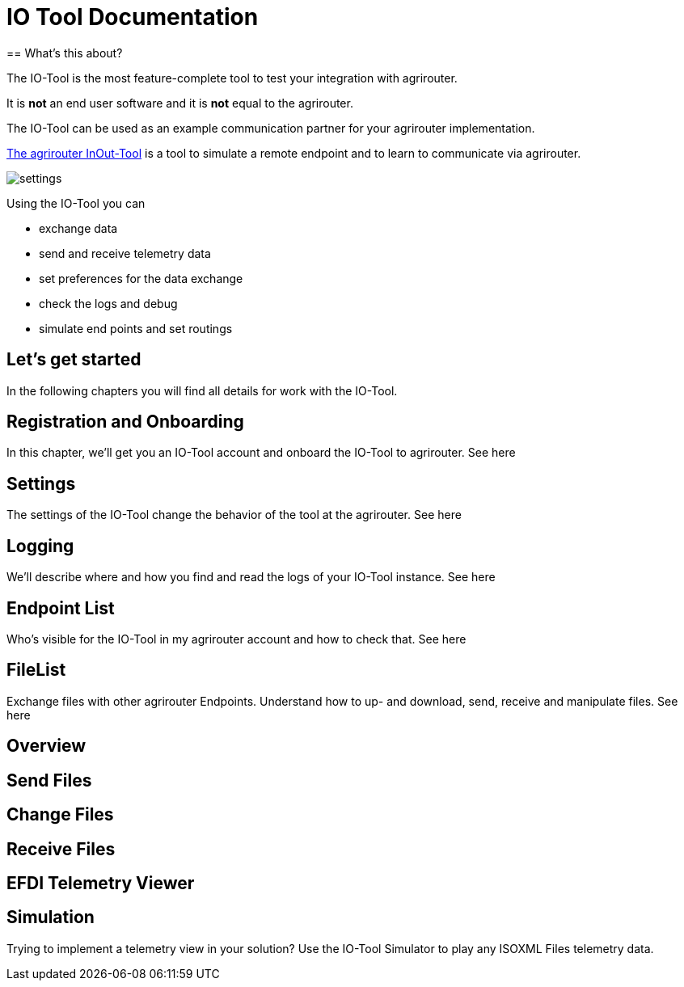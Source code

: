 = IO Tool Documentation
:imagesdir:
== What's this about?

The IO-Tool is the most feature-complete tool to test your integration with agrirouter.

It is *not* an end user software and it is *not* equal to the agrirouter.

The IO-Tool can be used as an example communication partner for your agrirouter implementation.

https://io.my-agrirouter.com/[The agrirouter InOut-Tool] is a tool to simulate a remote endpoint and to learn to communicate via agrirouter. 

image::io-tool/settings.png[]


Using the IO-Tool you can 

* exchange data
* send and receive telemetry data
* set preferences for the data exchange
* check the logs and debug
* simulate end points and set routings

== Let's get started

In the following chapters you will find all details for work with the IO-Tool.


== Registration and Onboarding

In this chapter, we'll get you an IO-Tool account and onboard the IO-Tool to agrirouter. See here


== Settings 

The settings of the IO-Tool change the behavior of the tool at the agrirouter. See here


== Logging 

We'll describe where and how you find and read the logs of your IO-Tool instance. See here


== Endpoint List

Who's visible for the IO-Tool in my agrirouter account and how to check that. See here

== FileList

Exchange files with other agrirouter Endpoints. Understand how to up- and download, send, receive and manipulate files. See here

== Overview

== Send Files 


== Change Files 


== Receive Files 


== EFDI Telemetry Viewer


== Simulation

Trying to implement a telemetry view in your solution? Use the IO-Tool Simulator to play any ISOXML Files telemetry data.


